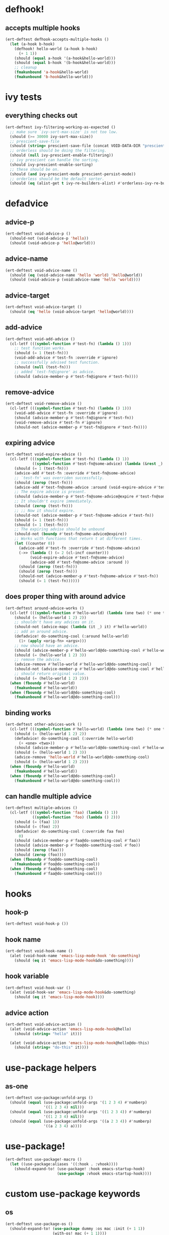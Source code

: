* defhook!
:PROPERTIES:
:ID:       130bc7cf-cfb9-43e0-91ba-2035d4b22012
:END:

** accepts multiple hooks
:PROPERTIES:
:ID:       ef5c4f7d-7a25-41cb-b75f-c1c73e8ec4db
:END:

#+begin_src emacs-lisp
(ert-deftest defhook-accepts-multiple-hooks ()
  (let (a-hook b-hook)
    (defhook! hello-world (a-hook b-hook)
      (+ 1 1))
    (should (equal a-hook '(a-hook&hello-world)))
    (should (equal b-hook '(b-hook&hello-world)))
    ;; cleanup
    (fmakunbound 'a-hook&hello-world)
    (fmakunbound 'b-hook&hello-world)))
#+end_src

* ivy tests
:PROPERTIES:
:ID:       35fb8af3-c160-4330-8195-b159d97700a0
:END:

** everything checks out
:PROPERTIES:
:ID:       d9402509-d00c-44d4-86aa-de6d8f006594
:END:

#+begin_src emacs-lisp
(ert-deftest ivy-filtering-working-as-expected ()
  ;; make sure `ivy-sort-max-size' is not too low.
  (should (>= 30000 ivy-sort-max-size))
  ;; prescient-save-file
  (should (string= prescient-save-file (concat VOID-DATA-DIR "prescient-save.el")))
  ;; orderless should be doing the filtering.
  (should (null ivy-prescient-enable-filtering))
  ;; ivy prescient can handle the sorting.
  (should ivy-prescient-enable-sorting)
  ;; these should be on.
  (should (and ivy-prescient-mode prescient-persist-mode))
  ;; orderless should be the default sorter.
  (should (eq (alist-get t ivy-re-builders-alist) #'orderless-ivy-re-builder)))
#+end_src

* defadvice
:PROPERTIES:
:ID:       f9dbab12-fa2d-4486-97b0-70b091d6527c
:END:

** advice-p
:PROPERTIES:
:ID:       2ca4de42-5280-45e3-97ee-ab423c3cb1ad
:END:

#+begin_src emacs-lisp
(ert-deftest void-advice-p ()
  (should-not (void-advice-p 'hello))
  (should (void-advice-p 'hello@world)))
#+end_src

** advice-name
:PROPERTIES:
:ID:       2bd281c2-bb9a-4d1b-a926-94854cd1cf9b
:END:

#+begin_src emacs-lisp
(ert-deftest void-advice-name ()
  (should (eq (void-advice-name 'hello 'world) 'hello@world))
  (should (void-advice-p (void:advice-name 'hello 'world))))
#+end_src

** advice-target
:PROPERTIES:
:ID:       e3a21c47-8293-49e1-876f-1dd0f054eec1
:END:

#+begin_src emacs-lisp
(ert-deftest void-advice-target ()
  (should (eq 'hello (void-advice-target 'hello@world))))
#+end_src

** add-advice
:PROPERTIES:
:ID:       ad260c52-0830-499a-8880-f5190ba89788
:END:

#+begin_src emacs-lisp
(ert-deftest void-add-advice ()
  (cl-letf (((symbol-function #'test-fn) (lambda () 1)))
    ;; test function works.
    (should (= 1 (test-fn)))
    (void-add-advice #'test-fn :override #'ignore)
    ;; successfully advised test function.
    (should (null (test-fn)))
    ;; added `test-fn@ignore' as advice.
    (should (advice-member-p #'test-fn@ignore #'test-fn))))
#+end_src

** remove-advice
:PROPERTIES:
:ID:       80f507e8-053f-45a1-8609-ddf5972874f6
:END:

#+begin_src emacs-lisp
(ert-deftest void-remove-advice ()
  (cl-letf (((symbol-function #'test-fn) (lambda () 1)))
    (void-add-advice #'test-fn :override #'ignore)
    (should (advice-member-p #'test-fn@ignore #'test-fn))
    (void-remove-advice #'test-fn #'ignore)
    (should-not (advice-member-p #'test-fn@ignore #'test-fn))))
#+end_src

** expiring advice
:PROPERTIES:
:ID:       7a05e9cd-55d3-4c0d-970b-f2eb60f8a645
:END:

#+begin_src emacs-lisp
(ert-deftest void-expire-advice ()
  (cl-letf (((symbol-function #'test-fn) (lambda () 1))
            ((symbol-function #'test-fn@some-advice) (lambda (&rest _) 0)))
    (should (= 1 (test-fn)))
    (advice-add #'test-fn :override #'test-fn@some-advice)
    ;; `test-fn' was overriden successfully.
    (should (zerop (test-fn)))
    (advice-add #'test-fn@some-advice :around (void-expire-advice #'test-fn@some-advice))
    ;; The expire advice is present.
    (should (advice-member-p #'test-fn@some-advice@expire #'test-fn@some-advice))
    ;; It shouldn't expire immediately.
    (should (zerop (test-fn)))
    ;; ;; Now it should expire.
    (should-not (advice-member-p #'test-fn@some-advice #'test-fn))
    (should (= 1 (test-fn)))
    (should (= 1 (test-fn)))
    ;; The expiring advise should be unbound
    (should-not (boundp #'test-fn@some-advice@expire))
    ;; Works with functions that return t at different times.
    (let ((counter 0))
      (advice-add #'test-fn :override #'test-fn@some-advice)
      (->> (lambda () (= 2 (cl-incf counter)))
           (void-expire-advice #'test-fn@some-advice)
           (advice-add #'test-fn@some-advice :around ))
      (should (zerop (test-fn)))
      (should (zerop (test-fn)))
      (should-not (advice-member-p #'test-fn@some-advice #'test-fn))
      (should (= 1 (test-fn))))))
#+end_src

** does proper thing with around advice
:PROPERTIES:
:ID:       44b4aadc-a579-4b86-bdbc-df965e8d7c89
:END:

#+begin_src emacs-lisp
(ert-deftest around-advice-works ()
  (cl-letf (((symbol-function #'hello-world) (lambda (one two) (* one two))))
    (should (= (hello-world 1 2) 2))
    ;; shouldn't have any advices on it.
    (should-not (advice-mapc (lambda (it _) it) #'hello-world))
    ;; add an around advice.
    (defadvice! do-something-cool (:around hello-world)
      (1+ (apply <orig-fn> <args>)))
    ;; now should have an advice.
    (should (advice-member-p #'hello-world@do-something-cool #'hello-world))
    (should (= (hello-world 1 2) 3))
    ;; remove the advice.
    (advice-remove #'hello-world #'hello-world@do-something-cool)
    (should-not (advice-member-p #'hello-world@do-something-cool #'hello-world))
    ;; should return original value.
    (should (= (hello-world 1 2) 2)))
  (when (fboundp #'hello-world)
    (fmakunbound #'hello-world))
  (when (fboundp #'hello-world@do-something-cool)
    (fmakunbound #'hello-world@do-something-cool)))
#+end_src

** binding works
:PROPERTIES:
:ID:       dc43c155-ae49-463c-9641-60bd15431d97
:END:

#+begin_src emacs-lisp
(ert-deftest other-advices-work ()
  (cl-letf (((symbol-function #'hello-world) (lambda (one two) (* one two))))
    (should (= (hello-world 1 2) 2))
    (defadvice! do-something-cool (:override hello-world)
      (+ <one> <two>))
    (should (advice-member-p #'hello-world@do-something-cool #'hello-world))
    (should (= (hello-world 1 2) 3))
    (advice-remove 'hello-world #'hello-world@do-something-cool)
    (should (= (hello-world 1 2) 2)))
  (when (fboundp #'hello-world)
    (fmakunbound #'hello-world))
  (when (fboundp #'hello-world@do-something-cool)
    (fmakunbound #'hello-world@do-something-cool)))
#+end_src

** can handle multiple advice
:PROPERTIES:
:ID:       1a706063-500e-4a12-8887-c757db215e29
:END:

#+begin_src emacs-lisp
(ert-deftest multiple-advices ()
  (cl-letf (((symbol-function 'faa) (lambda () 1))
            ((symbol-function 'foo) (lambda () 2)))
    (should (= (faa) 1))
    (should (= (foo) 2))
    (defadvice! do-something-cool (:override faa foo)
      0)
    (should (advice-member-p #'faa@do-something-cool #'faa))
    (should (advice-member-p #'foo@do-something-cool #'foo))
    (should (zerop (faa)))
    (should (zerop (foo))))
  (when (fboundp #'foo@do-something-cool)
    (fmakunbound #'foo@do-something-cool))
  (when (fboundp #'faa@do-something-cool)
    (fmakunbound #'faa@do-something-cool)))
#+end_src

* hooks
:PROPERTIES:
:ID:       8b71ed59-bf00-48d2-a070-6e7d62f54770
:END:

** hook-p
:PROPERTIES:
:ID:       656dada6-ffb9-4cbc-8568-13b89b2fed14
:END:

#+begin_src emacs-lisp
(ert-deftest void-hook-p ())
#+end_src

** hook name
:PROPERTIES:
:ID:       fb4eaaf3-365d-4248-b95e-dc001c95d70b
:END:

#+begin_src emacs-lisp
(ert-deftest void-hook-name ()
  (alet (void-hook-name 'emacs-lisp-mode-hook 'do-something)
    (should (eq it 'emacs-lisp-mode-hook&do-something))))
#+end_src

** hook variable
:PROPERTIES:
:ID:       3d71878b-ceee-43b9-8a23-e31820418886
:END:

#+begin_src emacs-lisp
(ert-deftest void-hook-var ()
  (alet (void-hook-var 'emacs-lisp-mode-hook&do-something)
    (should (eq it 'emacs-lisp-mode-hook))))
#+end_src

** advice action
:PROPERTIES:
:ID:       9b1fbd9d-fdbd-4622-9d3b-6e2b6ad64827
:END:

#+begin_src emacs-lisp
(ert-deftest void-advice-action ()
  (alet (void-advice-action 'emacs-lisp-mode-hook@hello)
    (should (string= "hello" it)))

  (alet (void-advice-action 'emacs-lisp-mode-hook@hello@do-this)
    (should (string= "do-this" it))))
#+end_src

* use-package helpers
:PROPERTIES:
:ID:       d4a5f2af-2014-4d61-87de-748254c8c476
:END:

** as-one
:PROPERTIES:
:ID:       531081a7-7422-4678-bd5d-b55ff31d81c8
:END:

#+begin_src emacs-lisp
(ert-deftest use-package:unfold-args ()
  (should (equal (use-package:unfold-args '(1 2 3 4) #'numberp)
                 '((1 2 3 4) nil)))
  (should (equal (use-package:unfold-args '((1 2 3 4)) #'numberp)
                 '((1 2 3 4) nil)))
  (should (equal (use-package:unfold-args '((a 2 3 4)) #'numberp)
                 '((a 2 3 4) a))))
#+end_src

* use-package!
:PROPERTIES:
:ID:       6c2ca11b-54bf-4875-87c8-5318f035a6c8
:END:

#+begin_src emacs-lisp
(ert-deftest use-package!-macro ()
  (let ((use-package:aliases '((:hook . :vhook))))
    (should-expand-to! (use-package! :hook emacs-startup-hook)
                       (use-package :vhook emacs-startup-hook))))
#+end_src

* custom use-package keywords
:PROPERTIES:
:ID:       724890eb-4760-400a-9943-3ba25a4772cd
:END:

** os
:PROPERTIES:
:ID:       63f24710-2c4b-45e6-a293-83ca4aeb9730
:END:

#+begin_src emacs-lisp
(ert-deftest use-package-os ()
  (should-expand-to! (use-package dummy :os mac :init (+ 1 1))
                     (with-os! mac (+ 1 1))))
#+end_src

** pre-setq
:PROPERTIES:
:ID:       8b7867bb-6fa7-4702-a90f-0ec9759ec152
:END:

#+begin_src emacs-lisp
(ert-deftest use-package-pre-setq ()
  (let ((use-package-expand-minimally t)
        (use-package-always-defer t))

    (should-expand-to! (use-package foo :pre-setq (one . 1))
                       (setq one 1))

    (should-expand-to! (use-package foo :pre-setq (one . 1) (two . 2))
                       (progn (setq one 1) (setq two 2)))

    (should-expand-to! (use-package foo :pre-setq ((one . 1) (two . 2)))
                       (progn (setq one 1) (setq two 2)))))
#+end_src

** setq
:PROPERTIES:
:ID:       fe536281-6f1e-4096-99ff-da25b63f82c7
:END:

#+begin_src emacs-lisp
(ert-deftest use-package-setq ()
  (let ((use-package-expand-minimally t)
        (use-package-always-defer t))

    (should-expand-to! (use-package foo :setq (one . 1))
                       (after! foo (setq one 1)))

    (should-expand-to! (use-package foo :setq (one . 1) (two . 2))
                       (after! foo (setq one 1) (setq two 2)))

    (should-expand-to! (use-package foo :setq ((one . 1) (two . 2)))
                       (after! foo (setq one 1) (setq two 2)))

    (should-expand-to! (use-package foo :setq (one . 'hook) (two . 'fab))
                       (after! foo (setq one 'hook) (setq two 'fab)))))
#+end_src

** setq-default
:PROPERTIES:
:ID:       f1751a23-0c0e-4f21-8afb-181ed789fbd1
:END:

#+begin_src emacs-lisp
(ert-deftest use-package-setq-default ()
  (let ((use-package-expand-minimally t)
        (use-package-always-defer t))

    (should-expand-to! (use-package foo :setq-default (one . 1))
                       (setq-default one 1))

    (should-expand-to! (use-package foo :setq-default (one . 1) (two . 2))
                       (progn (setq-default one 1) (setq-default two 2)))

    (should-expand-to! (use-package foo :setq-default ((one . 1) (two . 2)))
                       (progn (setq-default one 1) (setq-default two 2)))))
#+end_src

** custom
:PROPERTIES:
:ID:       a8702806-5b6e-4a66-a435-7ddd0b20352e
:END:

#+begin_src emacs-lisp
(ert-deftest use-package-custom ()
  (let ((use-package-expand-minimally t)
        (use-package-always-defer t))

    (should-expand-to! (use-package foo :custom (one . 1))
                       (custom-set-variable 'one 1))

    (should-expand-to! (use-package foo :custom (one . 1) (two . 2))
                       (progn (custom-set-variable 'one 1)
                              (custom-set-variable 'two 1)))

    (should-expand-to! (use-package foo :pre-setq ((one . 1) (two . 2)))
                       (progn (setq one 1) (setq two 2)))))
#+end_src

** before-call
:PROPERTIES:
:ID:       0a38dd5c-28b9-4132-9d13-8c89d474b029
:END:

#+begin_src emacs-lisp
(ert-deftest use-package-before-call ()

  (should-expand-to! (use-package foo :before-call bar)
                     (defadvice! load-foo (:before bar)
                       (require 'foo)))

  (should-expand-to! (use-package foo :before-call bar baz)
                     (defadvice! load-foo (:before bar baz)
                       (require 'foo))))
#+end_src

** idle-require
:PROPERTIES:
:ID:       c5374e5c-1c21-4e1b-b34b-3e8d37c51d5b
:END:

#+begin_src emacs-lisp
(ert-deftest use-package-idle-require ()
  (let ((use-package-expand-minimally t)
        (use-package-always-defer t))
    (should-expand-to! (use-package foo :idle-require flop) (idle-require 'flop))

    (should-expand-to! (use-package foo :idle-require flop) (idle-require 'flop))

    (should-expand-to! (use-package foo :idle-require flop flap)
                       (progn
                         (idle-require 'flop)
                         (idle-require 'flap)))))
#+end_src

** alias
:PROPERTIES:
:ID:       342c65b5-082c-4fc0-9b0b-aef6ab194a48
:END:

#+begin_src emacs-lisp
(ert-deftest use-package-alias ()

  (let ((use-package-expand-minimally t)
        (use-package-always-defer t))

    (should-expand-to! (use-package foo :alias (one . two))
                       (defalias 'one 'two))

    (should-expand-to! (use-package foo :alias (one . two) (three . four))
                       (progn
                         (defalias 'one 'two)
                         (defalias 'three 'four)))

    (should-expand-to! (use-package foo :alias ((one . two) (three . four)))
                       (progn
                         (defalias 'one 'two)
                         (defalias 'three 'four)))))
#+end_src

** hook
:PROPERTIES:
:ID:       c1779156-bcf4-4c8f-a555-46c4d99d2ce0
:END:

#+begin_src emacs-lisp
(ert-deftest use-package-hook ()

  (should-expand-to! (use-package foo :hook emacs-startup)
                     (progn (unless (fboundp 'foo-mode)
                              (autoload #'foo-mode "foo" nil t))
                            (void-add-hook 'emacs-startup-hook #'foo-mode)))

  (should-expand-to! (use-package foo :hook emacs-startup-hook)
                     (progn (unless (fboundp 'foo-mode)
                              (autoload #'foo-mode "foo" nil t))
                            (void-add-hook 'emacs-startup-hook #'foo-mode)))

  (should-expand-to! (use-package foo :hook (emacs-startup-hook . dap-mode))
                     (progn (unless (fboundp 'dap-mode)
                              (autoload #'dap-mode "foo" nil t))
                            (void-add-hook 'emacs-startup-hook #'dap-mode)))

  (should-expand-to! (use-package foo :hook ((emacs-startup-hook . dap-mode)))
                     (progn (unless (fboundp 'dap-mode)
                              (autoload #'dap-mode "foo" nil t))
                            (void-add-hook 'emacs-startup-hook #'dap-mode))))
#+end_src

** popup
:PROPERTIES:
:ID:       b67e00d2-f531-4f96-bea6-57d06fff14db
:END:

#+begin_src emacs-lisp
(ert-deftest use-package-popup ()
  (should-expand-to! (use-package foo :popup ("\\*fap" (dap)))
                     (push '("\\*fap" (dap)) display-buffer-alist)))
#+end_src
